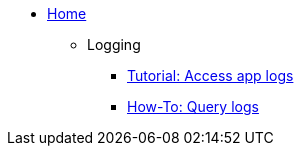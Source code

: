 * xref:index.adoc[Home]

** Logging
*** xref:logging/tutorial-lokistack.adoc[Tutorial: Access app logs]
*** xref:logging/howto-query-logs.adoc[How-To: Query logs]
